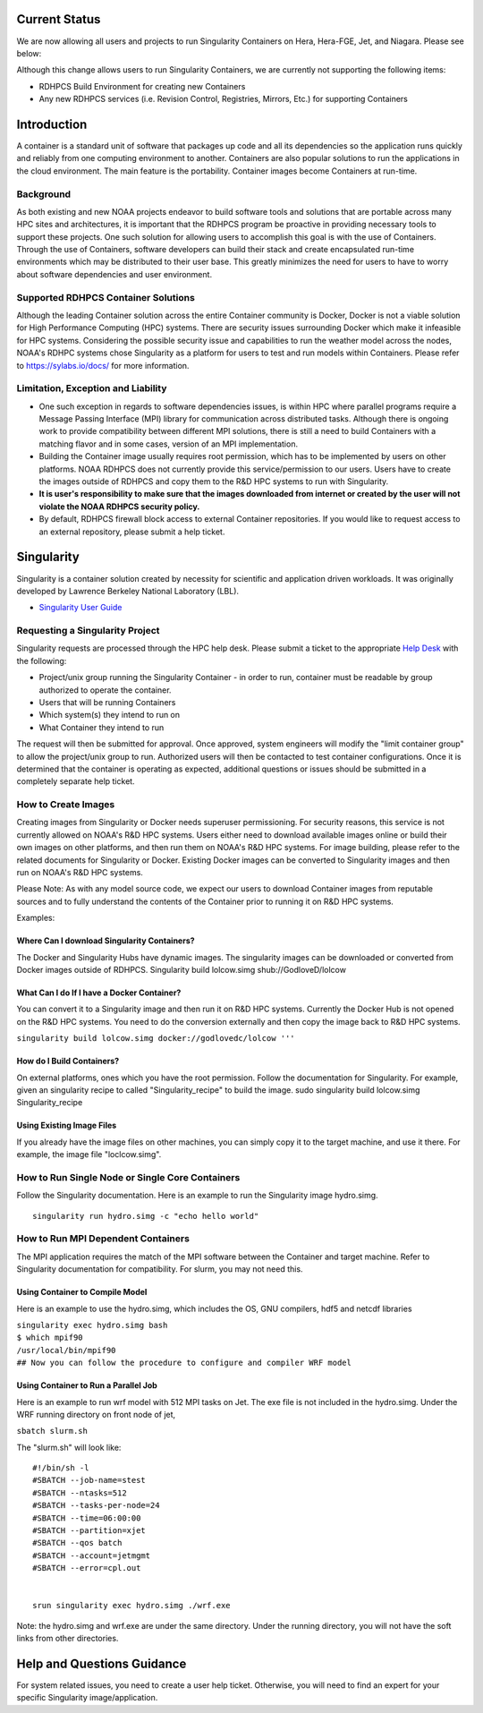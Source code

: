 .. _current_status:


Current Status
==============

We are now allowing all users and projects to run Singularity Containers
on Hera, Hera-FGE, Jet, and Niagara. Please see below:

Although this change allows users to run Singularity Containers, we are
currently not supporting the following items:

-  RDHPCS Build Environment for creating new Containers
-  Any new RDHPCS services (i.e. Revision Control, Registries, Mirrors,
   Etc.) for supporting Containers

Introduction
============

A container is a standard unit of software that packages up code and all
its dependencies so the application runs quickly and reliably from one
computing environment to another. Containers are also popular solutions
to run the applications in the cloud environment. The main feature is
the portability. Container images become Containers at run-time.

Background
----------

As both existing and new NOAA projects endeavor to build software tools
and solutions that are portable across many HPC sites and architectures,
it is important that the RDHPCS program be proactive in providing
necessary tools to support these projects. One such solution for
allowing users to accomplish this goal is with the use of Containers.
Through the use of Containers, software developers can build their stack
and create encapsulated run-time environments which may be distributed
to their user base. This greatly minimizes the need for users to have to
worry about software dependencies and user environment.

.. _supported_rdhpcs_container_solutions:

Supported RDHPCS Container Solutions
------------------------------------

Although the leading Container solution across the entire Container
community is Docker, Docker is not a viable solution for High
Performance Computing (HPC) systems. There are security issues
surrounding Docker which make it infeasible for HPC systems. Considering
the possible security issue and capabilities to run the weather model
across the nodes, NOAA's RDHPC systems chose Singularity as a platform
for users to test and run models within Containers. Please refer to
https://sylabs.io/docs/ for more information.

.. _limitation_exception_and_liability:

Limitation, Exception and Liability
-----------------------------------

-  One such exception in regards to software dependencies issues, is
   within HPC where parallel programs require a Message Passing
   Interface (MPI) library for communication across distributed tasks.
   Although there is ongoing work to provide compatibility between
   different MPI solutions, there is still a need to build Containers
   with a matching flavor and in some cases, version of an MPI
   implementation.

-  Building the Container image usually requires root permission, which
   has to be implemented by users on other platforms. NOAA RDHPCS does
   not currently provide this service/permission to our users. Users
   have to create the images outside of RDHPCS and copy them to the R&D
   HPC systems to run with Singularity.

-  **It is user's responsibility to make sure that the images downloaded
   from internet or created by the user will not violate the NOAA RDHPCS
   security policy.**

-  By default, RDHPCS firewall block access to external Container
   repositories. If you would like to request access to an external
   repository, please submit a help ticket.

Singularity
===========

Singularity is a container solution created by necessity for scientific
and application driven workloads. It was originally developed by
Lawrence Berkeley National Laboratory (LBL).

-  `Singularity User Guide <https://singularity.lbl.gov/user-guide>`__

.. _requesting_a_singularity_project:

Requesting a Singularity Project
--------------------------------

Singularity requests are processed through the HPC help desk. Please
submit a ticket to the appropriate `Help
Desk <https://rdhpcs-common-docs.rdhpcs.noaa.gov/wiki/index.php/Help_Requests#Submitting_Help_Request_Through_Email>`__
with the following:

-  Project/unix group running the Singularity Container - in order to
   run, container must be readable by group authorized to operate the
   container.
-  Users that will be running Containers
-  Which system(s) they intend to run on
-  What Container they intend to run

The request will then be submitted for approval. Once approved, system
engineers will modify the "limit container group" to allow the
project/unix group to run. Authorized users will then be contacted to
test container configurations. Once it is determined that the container
is operating as expected, additional questions or issues should be
submitted in a completely separate help ticket.

.. _how_to_create_images:

How to Create Images
--------------------

Creating images from Singularity or Docker needs superuser
permissioning. For security reasons, this service is not currently
allowed on NOAA's R&D HPC systems. Users either need to download
available images online or build their own images on other platforms,
and then run them on NOAA's R&D HPC systems. For image building, please
refer to the related documents for Singularity or Docker. Existing
Docker images can be converted to Singularity images and then run on
NOAA's R&D HPC systems.

Please Note: As with any model source code, we expect our users to
download Container images from reputable sources and to fully understand
the contents of the Container prior to running it on R&D HPC systems.

Examples:

.. _where_can_i_download_singularity_containers:

Where Can I download Singularity Containers?
~~~~~~~~~~~~~~~~~~~~~~~~~~~~~~~~~~~~~~~~~~~~

The Docker and Singularity Hubs have dynamic images. The singularity
images can be downloaded or converted from Docker images outside of
RDHPCS. Singularity build lolcow.simg shub://GodloveD/lolcow

.. _what_can_i_do_if_i_have_a_docker_container:

What Can I do If I have a Docker Container?
~~~~~~~~~~~~~~~~~~~~~~~~~~~~~~~~~~~~~~~~~~~

You can convert it to a Singularity image and then run it on R&D HPC
systems. Currently the Docker Hub is not opened on the R&D HPC systems.
You need to do the conversion externally and then copy the image back to
R&D HPC systems.

``singularity build lolcow.simg docker://godlovedc/lolcow '''``

.. _how_do_i_build_containers:

How do I Build Containers?
~~~~~~~~~~~~~~~~~~~~~~~~~~

On external platforms, ones which you have the root permission. Follow
the documentation for Singularity. For example, given an singularity
recipe to called "Singularity_recipe" to build the image. sudo
singularity build lolcow.simg Singularity_recipe

.. _using_existing_image_files:

Using Existing Image Files
~~~~~~~~~~~~~~~~~~~~~~~~~~

If you already have the image files on other machines, you can simply
copy it to the target machine, and use it there. For example, the image
file "loclcow.simg".

.. _how_to_run_single_node_or_single_core_containers:

How to Run Single Node or Single Core Containers
------------------------------------------------

Follow the Singularity documentation. Here is an example to run the
Singularity image hydro.simg.

::

    singularity run hydro.simg -c "echo hello world"

.. _how_to_run_mpi_dependent_containers:

How to Run MPI Dependent Containers
-----------------------------------

The MPI application requires the match of the MPI software between the
Container and target machine. Refer to Singularity documentation for
compatibility. For slurm, you may not need this.

.. _using_container_to_compile_model:

Using Container to Compile Model
~~~~~~~~~~~~~~~~~~~~~~~~~~~~~~~~

Here is an example to use the hydro.simg, which includes the OS, GNU
compilers, hdf5 and netcdf libraries

| ``singularity exec hydro.simg bash``
| ``$ which mpif90``
| ``/usr/local/bin/mpif90``
| ``## Now you can follow the procedure to configure and compiler WRF model``

.. _using_container_to_run_a_parallel_job:

Using Container to Run a Parallel Job
~~~~~~~~~~~~~~~~~~~~~~~~~~~~~~~~~~~~~

Here is an example to run wrf model with 512 MPI tasks on Jet. The exe
file is not included in the hydro.simg. Under the WRF running directory
on front node of jet,

``sbatch slurm.sh``

The "slurm.sh" will look like:

::


   #!/bin/sh -l
   #SBATCH --job-name=stest
   #SBATCH --ntasks=512
   #SBATCH --tasks-per-node=24
   #SBATCH --time=06:00:00
   #SBATCH --partition=xjet
   #SBATCH --qos batch
   #SBATCH --account=jetmgmt
   #SBATCH --error=cpl.out


   srun singularity exec hydro.simg ./wrf.exe

Note: the hydro.simg and wrf.exe are under the same directory. Under the
running directory, you will not have the soft links from other
directories.

.. _help_and_questions_guidance:

Help and Questions Guidance
===========================

For system related issues, you need to create a user help ticket.
Otherwise, you will need to find an expert for your specific Singularity
image/application.
